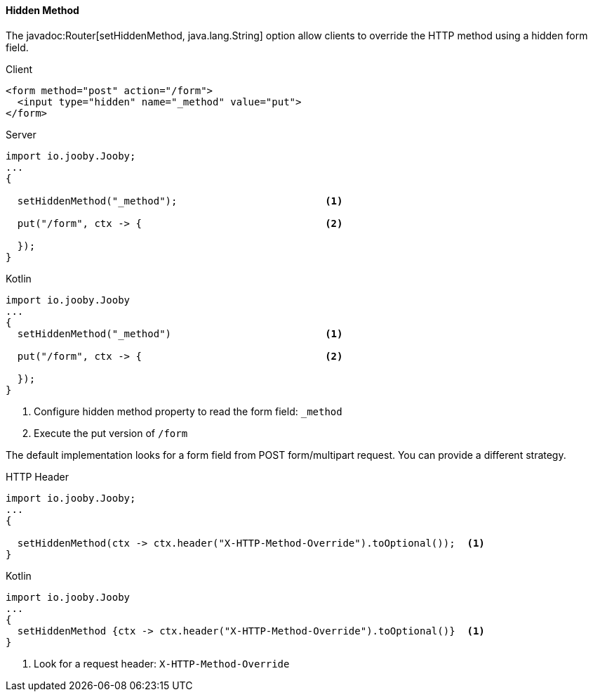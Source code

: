 ==== Hidden Method

The javadoc:Router[setHiddenMethod, java.lang.String] option allow clients to override the HTTP
method using a hidden form field.

.Client
[source, html]
----
<form method="post" action="/form">
  <input type="hidden" name="_method" value="put">
</form>
----

.Server
[source, java, role = "primary"]
----
import io.jooby.Jooby;
...
{

  setHiddenMethod("_method");                         <1>

  put("/form", ctx -> {                               <2>
    
  });
}
----

.Kotlin
[source, kotlin, role = "secondary"]
----
import io.jooby.Jooby
...
{
  setHiddenMethod("_method")                          <1>
  
  put("/form", ctx -> {                               <2>
    
  });
}
----

<1> Configure hidden method property to read the form field: `_method`
<2> Execute the put version of `/form`

The default implementation looks for a form field from POST form/multipart request. You can provide
a different strategy.

.HTTP Header
[source, java, role = "primary"]
----
import io.jooby.Jooby;
...
{

  setHiddenMethod(ctx -> ctx.header("X-HTTP-Method-Override").toOptional());  <1>
}
----

.Kotlin
[source, kotlin, role = "secondary"]
----
import io.jooby.Jooby
...
{
  setHiddenMethod {ctx -> ctx.header("X-HTTP-Method-Override").toOptional()}  <1>
}
----

<1> Look for a request header: `X-HTTP-Method-Override`
